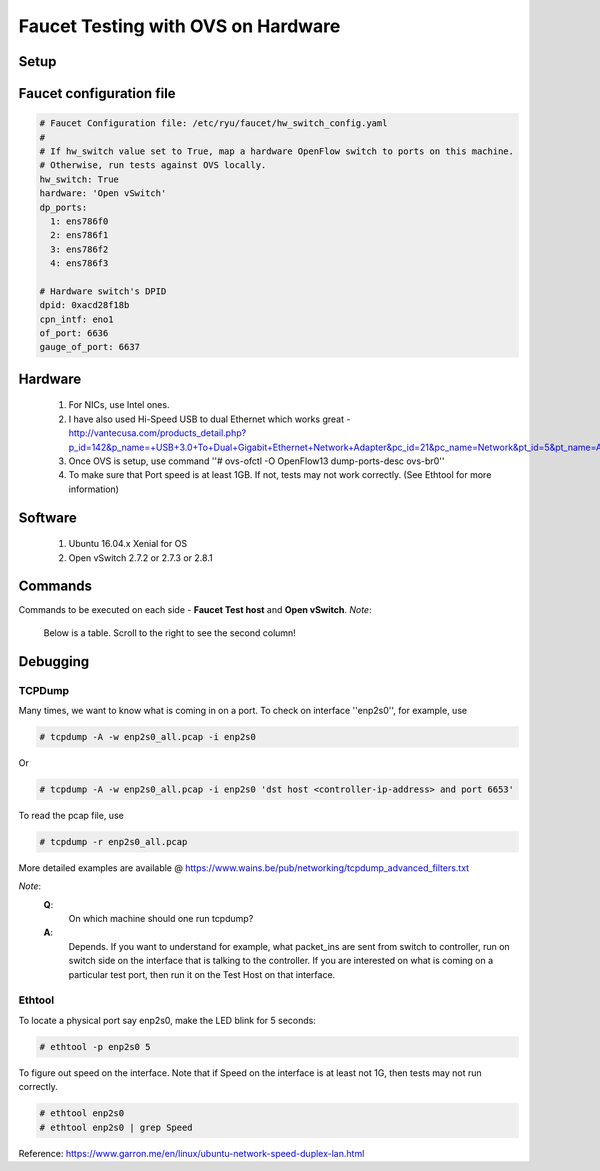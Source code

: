 Faucet Testing with OVS on Hardware
===================================

Setup
-----

.. image:: faucet_ovs_test.png

Faucet configuration file
-------------------------

.. code:: yaml

  # Faucet Configuration file: /etc/ryu/faucet/hw_switch_config.yaml
  #
  # If hw_switch value set to True, map a hardware OpenFlow switch to ports on this machine.
  # Otherwise, run tests against OVS locally.
  hw_switch: True
  hardware: 'Open vSwitch'
  dp_ports:
    1: ens786f0
    2: ens786f1
    3: ens786f2
    4: ens786f3

  # Hardware switch's DPID
  dpid: 0xacd28f18b
  cpn_intf: eno1
  of_port: 6636
  gauge_of_port: 6637


Hardware
--------

  #. For NICs, use Intel ones.
  #. I have also used Hi-Speed USB to dual Ethernet which works great - http://vantecusa.com/products_detail.php?p_id=142&p_name=+USB+3.0+To+Dual+Gigabit+Ethernet+Network+Adapter&pc_id=21&pc_name=Network&pt_id=5&pt_name=Accessories
  #. Once OVS is setup, use command ''# ovs-ofctl -O OpenFlow13 dump-ports-desc ovs-br0''
  #. To make sure that Port speed is at least 1GB.  If not, tests may not work correctly. (See Ethtool for more information)

Software
--------

  #. Ubuntu 16.04.x Xenial for OS
  #. Open vSwitch 2.7.2 or 2.7.3 or 2.8.1

Commands
--------
Commands to be executed on each side - **Faucet Test host** and **Open vSwitch**.
*Note*:
  Below is a table.  Scroll to the right to see the second column!

.. raw:: html

    <embed>
      <table border=1 width=100% align=left>
        <tbody valign=top>
          <tr>
            <td width=50%><b>Faucet Test Host</b></td>
            <td width=50%><b>Open vSwitch</b></td>
          </tr>
          <tr>
            <td width=50%>
              <p>Login as root on the Ubuntu system (16.04 used)</p>
              <pre>
      # mkdir -p /usr/local/src/
      # mkdir -p /etc/ryu/faucet/
      # cd /usr/local/src/
      # git clone https://github.com/faucetsdn/faucet.git
      # cd faucet
      # ip a
      1: lo: &lt;LOOPBACK,UP,LOWER_UP&gt; mtu 65536 qdisc noqueue state UNKNOWN group default qlen 1000
      link/loopback 00:00:00:00:00:00 brd 00:00:00:00:00:00
      inet 127.0.0.1/8 scope host lo
      valid_lft forever preferred_lft forever
      inet6 ::1/128 scope host
      valid_lft forever preferred_lft forever
      2: ens786f0: &lt;BROADCAST,MULTICAST,UP,LOWER_UP&gt; mtu 1500 qdisc mq state UP group default qlen 1000
      link/ether b4:96:91:00:88:a4 brd ff:ff:ff:ff:ff:ff
      inet6 fe80::b696:91ff:fe00:88a4/64 scope link
      valid_lft forever preferred_lft forever
      3: ens786f1: &lt;BROADCAST,MULTICAST,UP,LOWER_UP&gt; mtu 1500 qdisc mq state UP group default qlen 1000
      link/ether b4:96:91:00:88:a5 brd ff:ff:ff:ff:ff:ff
      inet6 fe80::b696:91ff:fe00:88a5/64 scope link
      valid_lft forever preferred_lft forever
      4: ens786f2: &lt;BROADCAST,MULTICAST,UP,LOWER_UP&gt; mtu 1500 qdisc mq state UP group default qlen 1000
      link/ether b4:96:91:00:88:a6 brd ff:ff:ff:ff:ff:ff
      inet6 fe80::b696:91ff:fe00:88a6/64 scope link
      valid_lft forever preferred_lft forever
      5: ens786f3: &lt;BROADCAST,MULTICAST,UP,LOWER_UP&gt; mtu 1500 qdisc mq state UP group default qlen 1000
      link/ether b4:96:91:00:88:a7 brd ff:ff:ff:ff:ff:ff
      inet6 fe80::b696:91ff:fe00:88a7/64 scope link
      valid_lft forever preferred_lft forever
      6: ens802f0: &lt;BROADCAST,MULTICAST&gt; mtu 1500 qdisc noop state DOWN group default qlen 1000
      link/ether 68:05:ca:3b:14:50 brd ff:ff:ff:ff:ff:ff
      7: ens787f0: &lt;NO-CARRIER,BROADCAST,MULTICAST,UP&gt; mtu 1500 qdisc mq state DOWN group default qlen 1000
      link/ether a0:36:9f:d5:64:18 brd ff:ff:ff:ff:ff:ff
      8: ens787f1: &lt;NO-CARRIER,BROADCAST,MULTICAST,UP&gt; mtu 1500 qdisc mq state DOWN group default qlen 1000
      link/ether a0:36:9f:d5:64:19 brd ff:ff:ff:ff:ff:ff
      9: ens787f2: &lt;NO-CARRIER,BROADCAST,MULTICAST,UP&gt; mtu 1500 qdisc mq state DOWN group default qlen 1000
      link/ether a0:36:9f:d5:64:1a brd ff:ff:ff:ff:ff:ff
      10: ens787f3: &lt;NO-CARRIER,BROADCAST,MULTICAST,UP&gt; mtu 1500 qdisc mq state DOWN group default qlen 1000
      link/ether a0:36:9f:d5:64:1b brd ff:ff:ff:ff:ff:ff
      11: eno1: &lt;BROADCAST,MULTICAST,UP,LOWER_UP&gt; mtu 1500 qdisc mq state UP group default qlen 1000
      link/ether 00:1e:67:ff:f6:80 brd ff:ff:ff:ff:ff:ff
      inet 10.20.5.7/16 brd 10.20.255.255 scope global eno1
      valid_lft forever preferred_lft forever
      inet6 cafe:babe::21e:67ff:feff:f680/64 scope global mngtmpaddr dynamic
      valid_lft 86398sec preferred_lft 14398sec
      inet6 fe80::21e:67ff:feff:f680/64 scope link
      valid_lft forever preferred_lft forever
      12: ens802f1: &lt;BROADCAST,MULTICAST&gt; mtu 1500 qdisc noop state DOWN group default qlen 1000
      link/ether 68:05:ca:3b:14:51 brd ff:ff:ff:ff:ff:ff
      13: eno2: &lt;NO-CARRIER,BROADCAST,MULTICAST,PROMISC,UP&gt; mtu 1500 qdisc mq state DOWN group default qlen 1000
      link/ether 00:1e:67:ff:f6:81 brd ff:ff:ff:ff:ff:ff
      inet6 cafe:babe::21e:67ff:feff:f681/64 scope global mngtmpaddr dynamic
      valid_lft 82943sec preferred_lft 10943sec
      inet6 fe80::21e:67ff:feff:f681/64 scope link
      valid_lft forever preferred_lft forever
      16: docker0: &lt;NO-CARRIER,BROADCAST,MULTICAST,UP&gt; mtu 1500 qdisc noqueue state DOWN group default
      link/ether 02:42:40:9d:0d:65 brd ff:ff:ff:ff:ff:ff
      inet 172.17.0.1/16 scope global docker0
      valid_lft forever preferred_lft forever
      inet6 fe80::42:40ff:fe9d:d65/64 scope link
      valid_lft forever preferred_lft forever
              </pre>
            </td>
            <td width=50%>
              Login as root on the Ubuntu system Install OVS v2.7.2 and start <code>openvswitch-switch</code> service
              <pre>
      # systemctl status openvswitch-switch.service
      # ovs-vsctl add-br ovs-br0
      # ovs-vsctl add-port ovs-br0 enp2s0 -- set Interface enp2s0  ofport_request=1
      # ovs-vsctl add-port ovs-br0 enp3s0 -- set Interface enp3s0  ofport_request=2
      # ovs-vsctl add-port ovs-br0 enp5s0 -- set Interface enp5s0  ofport_request=3
      # ovs-vsctl add-port ovs-br0 enx000acd28f18b -- set Interface enx000acd28f18b  ofport_request=4
      # ovs-vsctl set-fail-mode ovs-br0 secure
      # ovs-vsctl set bridge ovs-br0 protocols=OpenFlow13
      # ovs-vsctl set-controller ovs-br0 tcp:10.20.5.7:6636 tcp:10.20.5.7:6637
      # ovs-vsctl get bridge ovs-br0 datapath_id
      # ovs-vsctl show
        308038ec-495d-412d-9b13-fe95bda4e176
            Bridge "ovs-br0"
                Controller "tcp:10.20.5.7:6636"
                Controller "tcp:10.20.5.7:6637"
                Port "enp3s0"
                    Interface "enp3s0"
                   Port "enp2s0"
                    Interface "enp2s0"
                 Port "enx000acd28f18b"
                    Interface "enx000acd28f18b"
                Port "ovs-br0"
                    Interface "ovs-br0"
                        type: internal
                Port "enp5s0"
                    Interface "enp5s0"
                        type: system
            ovs_version: "2.7.0"

      # ovs-vsctl -- --columns=name,ofport list Interface
        name                : "ovs-br0"
        ofport              : 65534

        name                : "enp5s0"
        ofport              : 3

        name                : "enp2s0"
        ofport              : 1

        name                : "enx000acd28f18b"
        ofport              : 4

        name                : "enp3s0"
        ofport              : 2
                </pre>
            </td>
        </tr>

        <tr>
          <td width=50%>
            To locate the corresponding physical port, you can make the port LED blink.  For example: <code># ethtool -p ens786f0 5</code>
          </td>
          <td width=50%>
            To locate the corresponding physical port, you can make the port LED blink.  For example: <code># ethtool -p enp2s0 5</code>
          </td>
        </tr>

        <tr>
          <td width=50%>
            Setup hw_switch_config yaml file.  Edit the <code>hw_switch_config.yaml</code> file as shown earlier in this document.  But, set the <code>hw_switch=False</code>
            <pre>
      # cp /usr/local/src/faucet/tests/hw_switch_config.yaml  /etc/ryu/faucet/hw_switch_config.yaml
      # $EDITOR  /etc/ryu/faucet/hw_switch_config.yaml --> set the hw_switch=False
      # cd /usr/local/src/faucet/
      # apt install docker.io
      # docker build -t faucet/tests -f Dockerfile.tests .
      # apparmor_parser -R /etc/apparmor.d/usr.sbin.tcpdump
      # modprobe openvswitch
      # docker run --privileged --net=host -v /etc/ryu/faucet:/etc/ryu/faucet -v /tmp:/tmp -ti faucet/tests
            </pre>
            Once the above minitest version is successful, then edit the <code>hw_switch_config.yaml</code> file as shown earlier in this document.  But, set the <code>hw_switch=True</code>
            <pre>
      # docker run --privileged --net=host -v /etc/ryu/faucet:/etc/ryu/faucet -v /tmp:/tmp -ti faucet/tests
            </pre>
          </td>
          <td>
            Check port speed information to make sure that they are at least 1Gbps
            <pre>
      # ovs-ofctl -O OpenFlow13 dump-ports-desc ovs-br0
          OFPST_PORT_DESC reply (OF1.3) (xid=0x2):
           1(enp2s0): addr:00:0e:c4:ce:77:25
               config:     0
               state:      0
               current:    1GB-FD COPPER AUTO_NEG
               advertised: 10MB-HD 10MB-FD 100MB-HD 100MB-FD 1GB-FD COPPER AUTO_NEG AUTO_PAUSE
               supported:  10MB-HD 10MB-FD 100MB-HD 100MB-FD 1GB-FD COPPER AUTO_NEG AUTO_PAUSE
               speed: 1000 Mbps now, 1000 Mbps max
           2(enp3s0): addr:00:0e:c4:ce:77:26
               config:     0
               state:      0
               current:    1GB-FD COPPER AUTO_NEG
               advertised: 10MB-HD 10MB-FD 100MB-HD 100MB-FD 1GB-FD COPPER AUTO_NEG AUTO_PAUSE
               supported:  10MB-HD 10MB-FD 100MB-HD 100MB-FD 1GB-FD COPPER AUTO_NEG AUTO_PAUSE
               speed: 1000 Mbps now, 1000 Mbps max
           3(enp5s0): addr:00:0e:c4:ce:77:27
               config:     0
               state:      0
               current:    1GB-FD COPPER AUTO_NEG
               advertised: 10MB-HD 10MB-FD 100MB-HD 100MB-FD 1GB-FD COPPER AUTO_NEG AUTO_PAUSE
               supported:  10MB-HD 10MB-FD 100MB-HD 100MB-FD 1GB-FD COPPER AUTO_NEG AUTO_PAUSE
               speed: 1000 Mbps now, 1000 Mbps max
           4(enx000acd28f18b): addr:00:0a:cd:28:f1:8b
               config:     0
               state:      0
               current:    1GB-FD COPPER AUTO_NEG
               advertised: 10MB-HD COPPER AUTO_NEG AUTO_PAUSE AUTO_PAUSE_ASYM
               supported:  10MB-HD 10MB-FD 100MB-HD 100MB-FD 1GB-HD 1GB-FD COPPER AUTO_NEG
               speed: 1000 Mbps now, 1000 Mbps max
           LOCAL(ovs-br0): addr:00:0a:cd:28:f1:8b
               config:     PORT_DOWN
               state:      LINK_DOWN
               speed: 0 Mbps now, 0 Mbps max
            </pre>
          </td>
        </tr>

        <tr>
          <td colspan="2">
            <b><u>Test Results</u></b>: 100% of tests <b>MUST</b> pass. For up-to-date information on test runs, check out Travis Status page @ <a href="https://travis-ci.org/faucetsdn/faucet">https://travis-ci.org/faucetsdn/faucet</a>
          </td>
        </tr>
        </tbody>
      </table>
    </embed>


Debugging
---------

TCPDump
~~~~~~~
Many times, we want to know what is coming in on a port.  To check on interface ''enp2s0'', for example, use

.. code:: bash

  # tcpdump -A -w enp2s0_all.pcap -i enp2s0

Or

.. code:: bash

  # tcpdump -A -w enp2s0_all.pcap -i enp2s0 'dst host <controller-ip-address> and port 6653'

To read the pcap file, use

.. code:: bash

  # tcpdump -r enp2s0_all.pcap

More detailed examples are available @ https://www.wains.be/pub/networking/tcpdump_advanced_filters.txt

*Note*:
  **Q**:
    On which machine should one run tcpdump?
  **A**:
    Depends.  If you want to understand for example, what packet_ins are sent from switch to controller, run on switch side on the interface that is talking to the controller.  If you are interested on what is coming on a particular test port, then run it on the Test Host on that interface.

Ethtool
~~~~~~~
To locate a physical port say enp2s0, make the LED blink for 5 seconds:

.. code:: bash

  # ethtool -p enp2s0 5

To figure out speed on the interface.  Note that if Speed on the interface is at least not 1G, then tests may not run correctly.

.. code:: bash

  # ethtool enp2s0
  # ethtool enp2s0 | grep Speed

Reference: https://www.garron.me/en/linux/ubuntu-network-speed-duplex-lan.html
